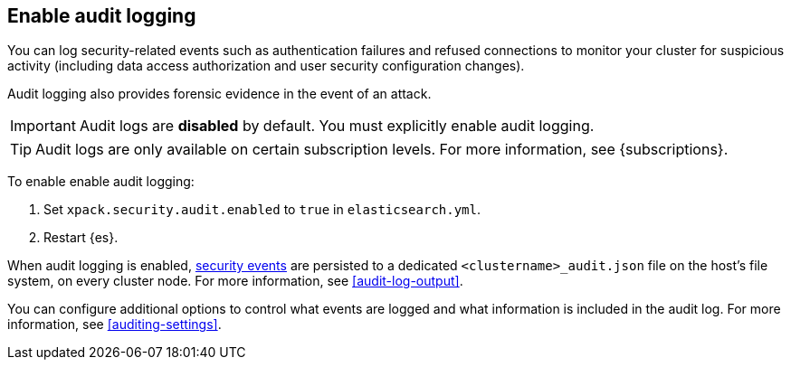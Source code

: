 [role="xpack"]
[[enable-audit-logging]]
== Enable audit logging

You can log security-related events such as authentication failures and refused connections
to monitor your cluster for suspicious activity (including data access authorization and user
security configuration changes).

Audit logging also provides forensic evidence in the event of an attack.

[IMPORTANT]
============================================================================
Audit logs are **disabled** by default. You must explicitly enable audit logging.
============================================================================
--
TIP: Audit logs are only available on certain subscription levels.
For more information, see {subscriptions}.
--

To enable enable audit logging:

. Set `xpack.security.audit.enabled` to `true` in `elasticsearch.yml`.
. Restart {es}.

When audit logging is enabled, <<audit-event-types, security events>> are persisted to
a dedicated `<clustername>_audit.json` file on the host's file system, on every cluster node.
For more information, see <<audit-log-output>>.

You can configure additional options to control what events are logged and
what information is included in the audit log.
For more information, see <<auditing-settings>>.

